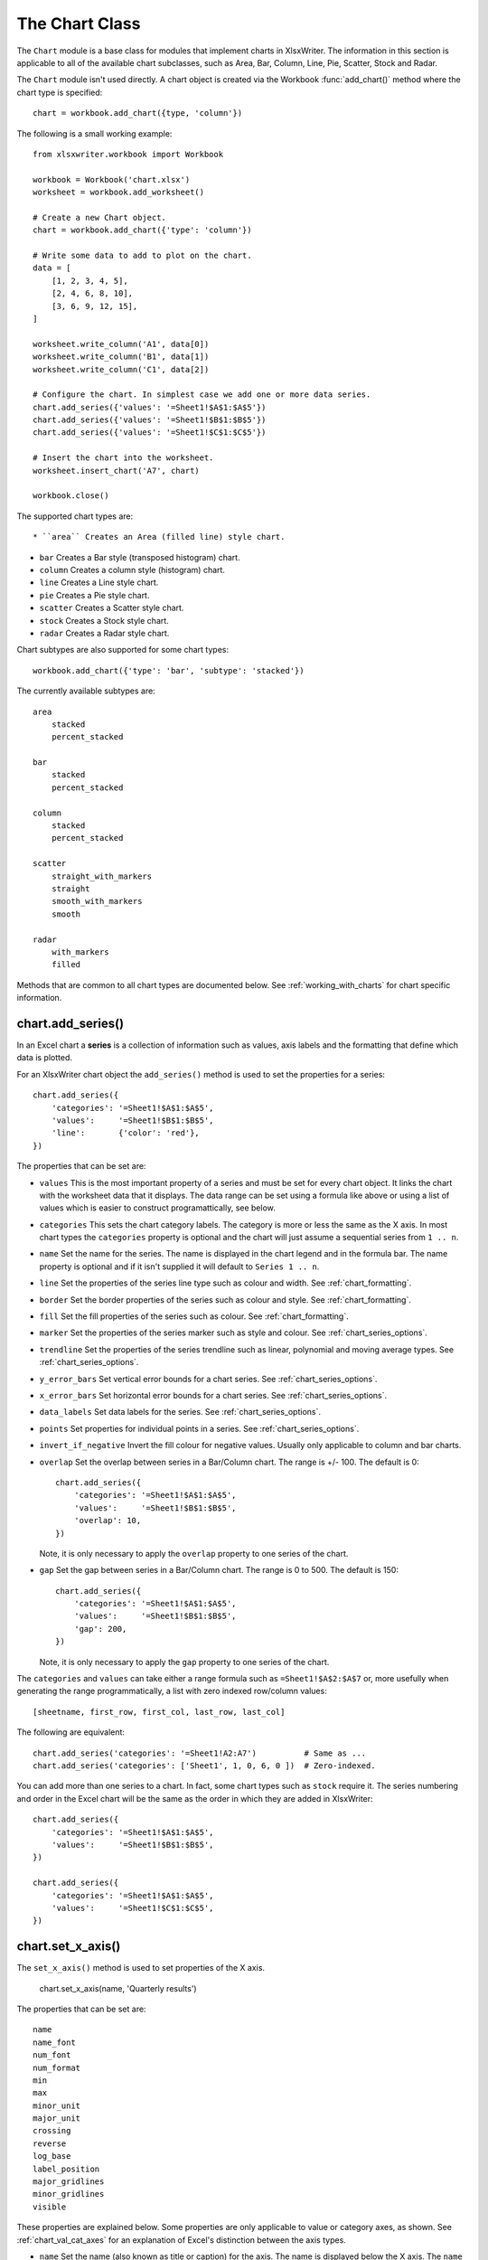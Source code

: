 .. chart:

The Chart Class
===============

The ``Chart`` module is a base class for modules that implement charts in
XlsxWriter. The information in this section is applicable to all of the
available chart subclasses, such as Area, Bar, Column, Line, Pie, Scatter,
Stock and Radar.

The ``Chart`` module isn't used directly. A chart object is created via the
Workbook :func:`add_chart()` method where the chart type is specified::

   chart = workbook.add_chart({type, 'column'})

The following is a small working example::

    from xlsxwriter.workbook import Workbook
    
    workbook = Workbook('chart.xlsx')
    worksheet = workbook.add_worksheet()
    
    # Create a new Chart object.
    chart = workbook.add_chart({'type': 'column'})
    
    # Write some data to add to plot on the chart.
    data = [
        [1, 2, 3, 4, 5],
        [2, 4, 6, 8, 10],
        [3, 6, 9, 12, 15],
    ]

    worksheet.write_column('A1', data[0])
    worksheet.write_column('B1', data[1])
    worksheet.write_column('C1', data[2])
    
    # Configure the chart. In simplest case we add one or more data series.
    chart.add_series({'values': '=Sheet1!$A$1:$A$5'})
    chart.add_series({'values': '=Sheet1!$B$1:$B$5'})
    chart.add_series({'values': '=Sheet1!$C$1:$C$5'})
    
    # Insert the chart into the worksheet.
    worksheet.insert_chart('A7', chart)
    
    workbook.close()

.. image:: _static/chart_simple.png
   :scale: 75 %


The supported chart types are::

* ``area`` Creates an Area (filled line) style chart.

* ``bar`` Creates a Bar style (transposed histogram) chart.

* ``column`` Creates a column style (histogram) chart.

* ``line`` Creates a Line style chart.

* ``pie`` Creates a Pie style chart.

* ``scatter`` Creates a Scatter style chart.

* ``stock`` Creates a Stock style chart.

* ``radar`` Creates a Radar style chart.


Chart subtypes are also supported for some chart types::

    workbook.add_chart({'type': 'bar', 'subtype': 'stacked'})

The currently available subtypes are::

    area
        stacked
        percent_stacked

    bar
        stacked
        percent_stacked

    column
        stacked
        percent_stacked

    scatter
        straight_with_markers
        straight
        smooth_with_markers
        smooth

    radar
        with_markers
        filled


Methods that are common to all chart types are documented below. See
:ref:`working_with_charts` for chart specific information.


chart.add_series()
------------------

.. py:function:: add_series(options)

   Add a data series to a chart.

   :param dict options: A dictionary of chart series options.

In an Excel chart a **series** is a collection of information such as values,
axis labels and the formatting that define which data is plotted.

For an XlsxWriter chart object the ``add_series()`` method is used to set the
properties for a series::

        chart.add_series({
            'categories': '=Sheet1!$A$1:$A$5',
            'values':     '=Sheet1!$B$1:$B$5',
            'line':       {'color': 'red'},
        })

The properties that can be set are:

* ``values`` This is the most important property of a series and must be set
  for every chart object. It links the chart with the worksheet data that it
  displays. The data range can be set using a formula like above or using a
  list of values which is easier to construct programattically, see below.

* ``categories`` This sets the chart category labels. The category is more or
  less the same as the X axis. In most chart types the ``categories`` property
  is optional and the chart will just assume a sequential series from
  ``1 .. n``.

* ``name`` Set the name for the series. The name is displayed in the chart
  legend and in the formula bar. The name property is optional and if it isn't
  supplied it will default to ``Series 1 .. n``.

* ``line`` Set the properties of the series line type such as colour and
  width. See :ref:`chart_formatting`.

* ``border`` Set the border properties of the series such as colour and
  style. See :ref:`chart_formatting`.

* ``fill`` Set the fill properties of the series such as colour. See
  :ref:`chart_formatting`.

* ``marker`` Set the properties of the series marker such as style and
  colour. See :ref:`chart_series_options`.

* ``trendline`` Set the properties of the series trendline such as linear,
  polynomial and moving average types. See :ref:`chart_series_options`.

* ``y_error_bars`` Set vertical error bounds for a chart series. See
  :ref:`chart_series_options`.

* ``x_error_bars`` Set horizontal error bounds for a chart series. See
  :ref:`chart_series_options`.

* ``data_labels`` Set data labels for the series. See
  :ref:`chart_series_options`.

* ``points`` Set properties for individual points in a series. See
  :ref:`chart_series_options`.

* ``invert_if_negative`` Invert the fill colour for negative values. Usually
  only applicable to column and bar charts.

* ``overlap`` Set the overlap between series in a Bar/Column chart. The range
  is +/- 100. The default is 0::

        chart.add_series({
            'categories': '=Sheet1!$A$1:$A$5',
            'values':     '=Sheet1!$B$1:$B$5',
            'overlap': 10,
        })

  Note, it is only necessary to apply the ``overlap`` property to one series
  of the chart.

* ``gap`` Set the gap between series in a Bar/Column chart. The range is 0 to
  500. The default is 150::

        chart.add_series({
            'categories': '=Sheet1!$A$1:$A$5',
            'values':     '=Sheet1!$B$1:$B$5',
            'gap': 200,
        })

  Note, it is only necessary to apply the ``gap`` property to one series of
  the chart.


The ``categories`` and ``values`` can take either a range formula such as
``=Sheet1!$A$2:$A$7`` or, more usefully when generating the range
programmatically, a list with zero indexed row/column values::

     [sheetname, first_row, first_col, last_row, last_col]

The following are equivalent::

    chart.add_series('categories': '=Sheet1!A2:A7')          # Same as ...
    chart.add_series('categories': ['Sheet1', 1, 0, 6, 0 ])  # Zero-indexed.

You can add more than one series to a chart. In fact, some chart types such as
``stock`` require it. The series numbering and order in the Excel chart will
be the same as the order in which they are added in XlsxWriter::

        chart.add_series({
            'categories': '=Sheet1!$A$1:$A$5',
            'values':     '=Sheet1!$B$1:$B$5',
        })

        chart.add_series({
            'categories': '=Sheet1!$A$1:$A$5',
            'values':     '=Sheet1!$C$1:$C$5',
        })



chart.set_x_axis()
------------------

.. py:function:: set_x_axis(options)

   Set the chart X axis options.

   :param dict options: A dictionary of axis options.

The ``set_x_axis()`` method is used to set properties of the X axis.

    chart.set_x_axis(name, 'Quarterly results')

The properties that can be set are::

    name
    name_font
    num_font
    num_format
    min
    max
    minor_unit
    major_unit
    crossing
    reverse
    log_base
    label_position
    major_gridlines
    minor_gridlines
    visible

These properties are explained below. Some properties are only applicable to
value or category axes, as shown. See :ref:`chart_val_cat_axes` for an
explanation of Excel's distinction between the axis types.

* ``name`` Set the name (also known as title or caption) for the axis. The
  name is displayed below the X axis. The ``name`` property is optional. The
  default is to have no axis name. (Applicable to category and value axes)::

    chart.set_x_axis({'name': 'Quarterly results'})

  The name can also be a formula such as ``=Sheet1!$A$1``.

* ``name_font`` Set the font properties for the axis title. (Applicable to
  category and value axes)::

    chart.set_x_axis({'name_font': {'bold': True, 'italic': True}})

  See the :ref:`chart_fonts` section for more details on font properties.

* ``num_font`` Set the font properties for the axis numbers. (Applicable to
  category and value axes)::

    chart.set_x_axis({'name_font': {'bold': True, 'italic': True}})

  See the :ref:`chart_fonts` section for more details on font properties.

* ``num_format`` Set the number format for the axis. (Applicable to category
  and value axes)::
  
    chart.set_x_axis({'num_format': '#,##0.00'})  
    chart.set_y_axis({'num_format': '0.00%'})  

The number format is similar to the Worksheet Cell Format ``num_format`` apart
from the fact that a format index cannot be used. The explicit format string
must be used as shown above. See :func:`set_num_format()` for more information.

* ``min`` Set the minimum value for the axis range. (Applicable to value axes
  only.)::

        chart.set_x_axis({'min': 0, 'max': 20})

* ``max`` Set the maximum value for the axis range. (Applicable to value axes
  only.)

* ``minor_unit`` Set the increment of the minor units in the axis range.
  (Applicable to value axes only.)::

    chart.set_x_axis({'minor_unit': 0.4, 'major_unit': 2})

* ``major_unit`` Set the increment of the major units in the axis range.
  (Applicable to value axes only.)

* ``crossing`` Set the position where the y axis will cross the x axis.
  (Applicable to category and value axes.)

  The ``crossing`` value can either be the string ``'max'`` to set the
  crossing at the maximum axis value or a numeric value::

    chart.set_x_axis({'crossing': 3})
    chart.set_y_axis({'crossing': 'max'})

  **For category axes the numeric value must be an integer** to represent the
  category number that the axis crosses at. For value axes it can have any
  value associated with the axis. See also :ref:`chart_val_cat_axes`.

  If crossing is omitted (the default) the crossing will be set automatically
  by Excel based on the chart data.

* ``reverse`` Reverse the order of the axis categories or values. (Applicable
  to category and value axes.)::

    chart.set_y_axis({'reverse': True})

* ``log_base`` Set the log base of the axis range. (Applicable to value axes
  only.)::

    chart.set_y_axis({'log_base': 10})

* ``label_position`` Set the "Axis labels" position for the axis. The
  following positions are available::

    next_to (the default)
    high
    low
    none

    chart.set_x_axis({'label_position': 'high'})
    chart.set_y_axis({'label_position': 'low'})

* ``major_gridlines`` Configure the major gridlines for the axis. The
  available properties are::

    visible
    line

For example::

        chart.set_x_axis({
            'major_gridlines': {
                'visible': True,
                'line': {'width': 1.25, 'dash_type': 'dash'}
            },
        })

The ``visible`` property is usually on for the X-axis but it depends on the
type of chart.

The ``line`` property sets the gridline properties such as colour and width.
See :ref:`chart_formatting`.

* ``minor_gridlines`` This takes the same options as ``major_gridlines``
  above.

The minor gridline ``visible`` property is off by default for all chart types.

* ``visible`` Configure the visibility of the axis::

        chart.set_y_axis({
            'minor_gridlines': {
                'visible': True,
                'line': {'color': '#00B050'}
            },
        })


chart.set_y_axis()
------------------

.. py:function:: set_y_axis(options)

   Set the chart Y axis options.

   :param dict options: A dictionary of axis options.

The ``set_y_axis()`` method is used to set properties of the Y axis.

The properties that can be set are the same as for ``set_x_axis``, see above.


chart.set_x2_axis()
-------------------

.. py:function:: set_x2_axis(options)

   Set the chart secondary X axis options.

   :param dict options: A dictionary of axis options.

The ``set_x2_axis()`` method is used to set properties of the secondary X axis.

The properties that can be set are the same as for ``set_x_axis``, see above.

The default properties for this axis are::

    'label_position': 'none',
    'crossing':       'max',
    'visible':        False,


chart.set_y2_axis()
-------------------

.. py:function:: set_y2_axis(options)

   Set the chart secondary Y axis options.

   :param dict options: A dictionary of axis options.

The ``set_y2_axis()`` method is used to set properties of the secondary Y axis.

The properties that can be set are the same as for ``set_x_axis``, see above.

The default properties for this axis are::

    'major_gridlines': {'visible': True}


chart.set_size()
----------------

.. py:function:: add_series(options)

   Set the size or scale of the chart.

   :param dict options: A dictionary of chart size options.

The ``set_size()`` method is used to set the dimensions of the chart. The size
properties that can be set are::

     width
     height
     x_scale
     y_scale
     x_offset
     y_offset

The ``width`` and ``height`` are in pixels. The default chart width is 480
pixels and the default height is 288 pixels. The size of the chart can be
modified by setting the ``width`` and ``height`` or by setting the ``x_scale``
and ``y_scale``::

    chart.set_size({'width': 720, 'height': 576})

    # Same as:

    chart.set_size({'x_scale', 1.5, 'y_scale', 2})

The ``x_offset`` and ``y_offset`` position the top left corner of the chart in
the cell that it is inserted into.

Note: the ``x_scale``, ``y_scale``, ``x_offset`` and ``y_offset`` parameters
can also be set via the :func:`insert_chart()` method::

    worksheet.insert_chart('E2', chart, {TODO})


chart.set_title()
-----------------

.. py:function:: set_title(options)

   Set the chart title options.

   :param dict options: A dictionary of chart size options.

The ``set_title()`` method is used to set properties of the chart title::

    chart.set_title({'name': 'Year End Results'})

The properties that can be set are:

* ``name`` Set the name (title) for the chart. The name is displayed above
  the chart. The name can also be a formula such as ``=Sheet1!$A$1``. The name
  property is optional. The default is to have no chart title.

* ``name_font`` Set the font properties for the chart title. See
  :ref:`chart_fonts`.


chart.set_legend()
------------------

.. py:function:: set_legend(options)

   Set the chart legend options.

   :param dict options: A dictionary of chart legend options.

The ``set_legend()`` method is used to set properties of the chart legend::

    chart.set_legend({'position': 'none'})

The options that can be set are:

* ``position`` Set the position of the chart legend.

    chart.set_legend(position, 'bottom')

  The default legend position is ``right``. The available positions are::

    none
    top
    bottom
    left
    right
    overlay_left
    overlay_right

* delete_series This allows you to remove 1 or more series from the the
  legend (the series will still display on the chart). This property takes a
  list as an argument and the series are zero indexed::

    # Delete/hide series index 0 and 2 from the legend.
    chart.set_legend({'delete_series': [0, 2]})


hart.set_chartarea()
--------------------

.. py:function:: set_chartarea(options)

   Set the chart area options.

   :param dict options: A dictionary of chart area options.

The ``set_chartarea()`` method is used to set the properties of the chart area::

        chart.set_chartarea({
            'border': {'none': True},
            'fill':   {'color': 'red'}
        })

The properties that can be set are:

* ``border`` Set the border properties of the chartarea such as colour and
  style. See :ref:`chart_formatting`.

* ``fill`` Set the fill properties of the chartarea such as colour. See
  :ref:`chart_formatting`.



chart.set_plotarea()
--------------------

.. py:function:: set_plotarea(options)

   Set the plot area options.

   :param dict options: A dictionary of plot area options.

The ``set_plotarea()`` method is used to set properties of the plot area of a
chart::

        chart.set_plotarea({
            'border': {'color': 'yellow', 'width': 1, 'dash_type': 'dash'},
            'fill':   {'color': '#92D050'}
        })

The properties that can be set are:

* ``border`` Set the border properties of the plotarea such as colour and
  style. See :ref:`chart_formatting`.

* ``fill`` Set the fill properties of the plotarea such as colour. See
  :ref:`chart_formatting`.



chart.set_style()
-----------------

.. py:function:: set_plotarea(style_id)

   Set the chart style type.

   :param int style_id: An index representing the chart style.

The ``set_style()`` method is used to set the style of the chart to one of the
42 built-in styles available on the 'Design' tab in Excel::

    chart.set_style(4)

The default style is 2.


chart.set_table()
-----------------

.. py:function:: set_table(options)

   Set properties for an axis data table.

   :param dict options: A dictionary of axis table options.

The ``set_table()`` method adds a data table below the horizontal axis with the
data used to plot the chart::

    chart.set_table()

The available options, with default values are::

    'horizontal': True   # Display vertical lines in the table.
    'vertical':   True   # Display horizontal lines in the table.
    'outline':    True   # Display an outline in the table.
    'show_keys':  False  # Show the legend keys with the table data.

    chart.set_table({'show_keys': True})

The data table can only be shown with Bar, Column, Line, Area and stock charts.


chart.set_up_down_bars()
------------------------

.. py:function:: set_up_down_bars(options)

   Set properties for the chart up-down bars.

   :param dict options: A dictionary of options.

The ``set_up_down_bars()`` method adds Up-Down bars to Line charts to indicate
the difference between the first and last data series.

    chart.set_up_down_bars()

It is possible to format the up and down bars to add ``fill`` and ``border``
properties if required. See :ref:`chart_formatting`::

        chart.set_up_down_bars({
            'up': {
                'fill': {'color': 'red'},
                'line': {'color': 'yellow'}
            },
            'down': {
                'fill': {'color': '#00B050'},
                'border': {
                    'color': '#00B0F0',
                    'dash_type': 'square_dot'
                },
            },
        })

Up-down bars can only be applied to Line charts and to Stock charts (by
default).


chart.set_drop_lines()
----------------------

.. py:function:: set_drop_lines(options)

   Set properties for the chart drop lines.

   :param dict options: A dictionary of options.

The ``set_drop_lines()`` method adds Drop Lines to charts to show the Category
value of points in the data::

    chart.set_drop_lines()

It is possible to format the Drop Line ``line`` properties if required. See
:ref:`chart_formatting`::

        chart.set_drop_lines({'line': {'color': 'red',
                                       'dash_type':
                                       'square_dot'}})

Drop Lines are only available in Line, Area and Stock charts.


chart.set_high_low_lines()
--------------------------

.. py:function:: set_high_low_lines(options)

   Set properties for the chart high-low lines.

   :param dict options: A dictionary of options.

The ``set_high_low_lines()`` method adds High-Low lines to charts to show the
maximum and minimum values of points in a Category::

    chart.set_high_low_lines()

It is possible to format the High-Low Line ``line`` properties if required. See
:ref:`chart_formatting`::

        chart.set_high_low_lines({
            'line': {
                'color': 'red',
                'dash_type': 'square_dot'
            }
        })

High-Low Lines are only available in Line and Stock charts.


chart.show_blanks_as()
----------------------

.. py:function:: show_blanks_as(options)

   Set the option for displaying blank data in a chart.

   :param string option: A string representing the display option.

The ``show_blanks_as()`` method controls how blank data is displayed in a chart.

    chart.show_blanks_as('span')

The available options are::

        gap  # Blank data is shown as a gap. The default.
        zero # Blank data is displayed as zero.
        span # Blank data is connected with a line.


chart.show_hidden_data()
------------------------

.. py:function:: show_hidden_data()

   Display data on charts from hidden rows or columns.


Display data in hidden rows or columns on the chart::

    chart.show_hidden_data()


